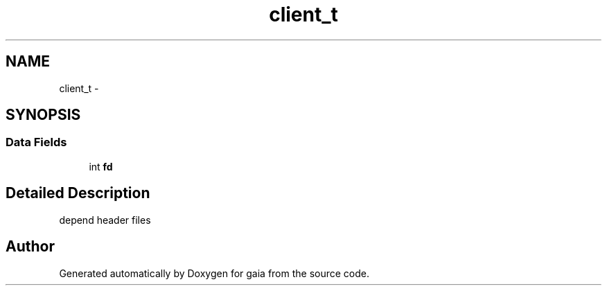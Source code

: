 .TH "client_t" 3 "Thu Jul 2 2015" "Version 0.9.0" "gaia" \" -*- nroff -*-
.ad l
.nh
.SH NAME
client_t \- 
.SH SYNOPSIS
.br
.PP
.SS "Data Fields"

.in +1c
.ti -1c
.RI "int \fBfd\fP"
.br
.in -1c
.SH "Detailed Description"
.PP 
depend header files 

.SH "Author"
.PP 
Generated automatically by Doxygen for gaia from the source code\&.
